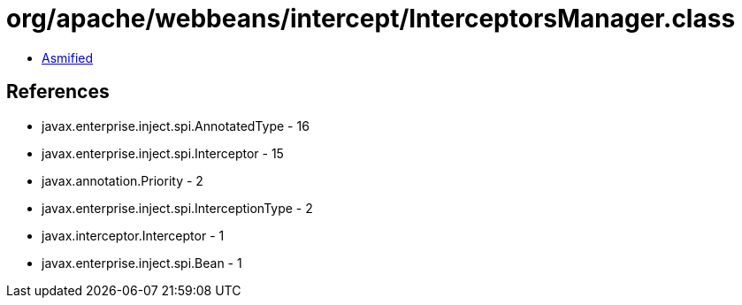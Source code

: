 = org/apache/webbeans/intercept/InterceptorsManager.class

 - link:InterceptorsManager-asmified.java[Asmified]

== References

 - javax.enterprise.inject.spi.AnnotatedType - 16
 - javax.enterprise.inject.spi.Interceptor - 15
 - javax.annotation.Priority - 2
 - javax.enterprise.inject.spi.InterceptionType - 2
 - javax.interceptor.Interceptor - 1
 - javax.enterprise.inject.spi.Bean - 1
